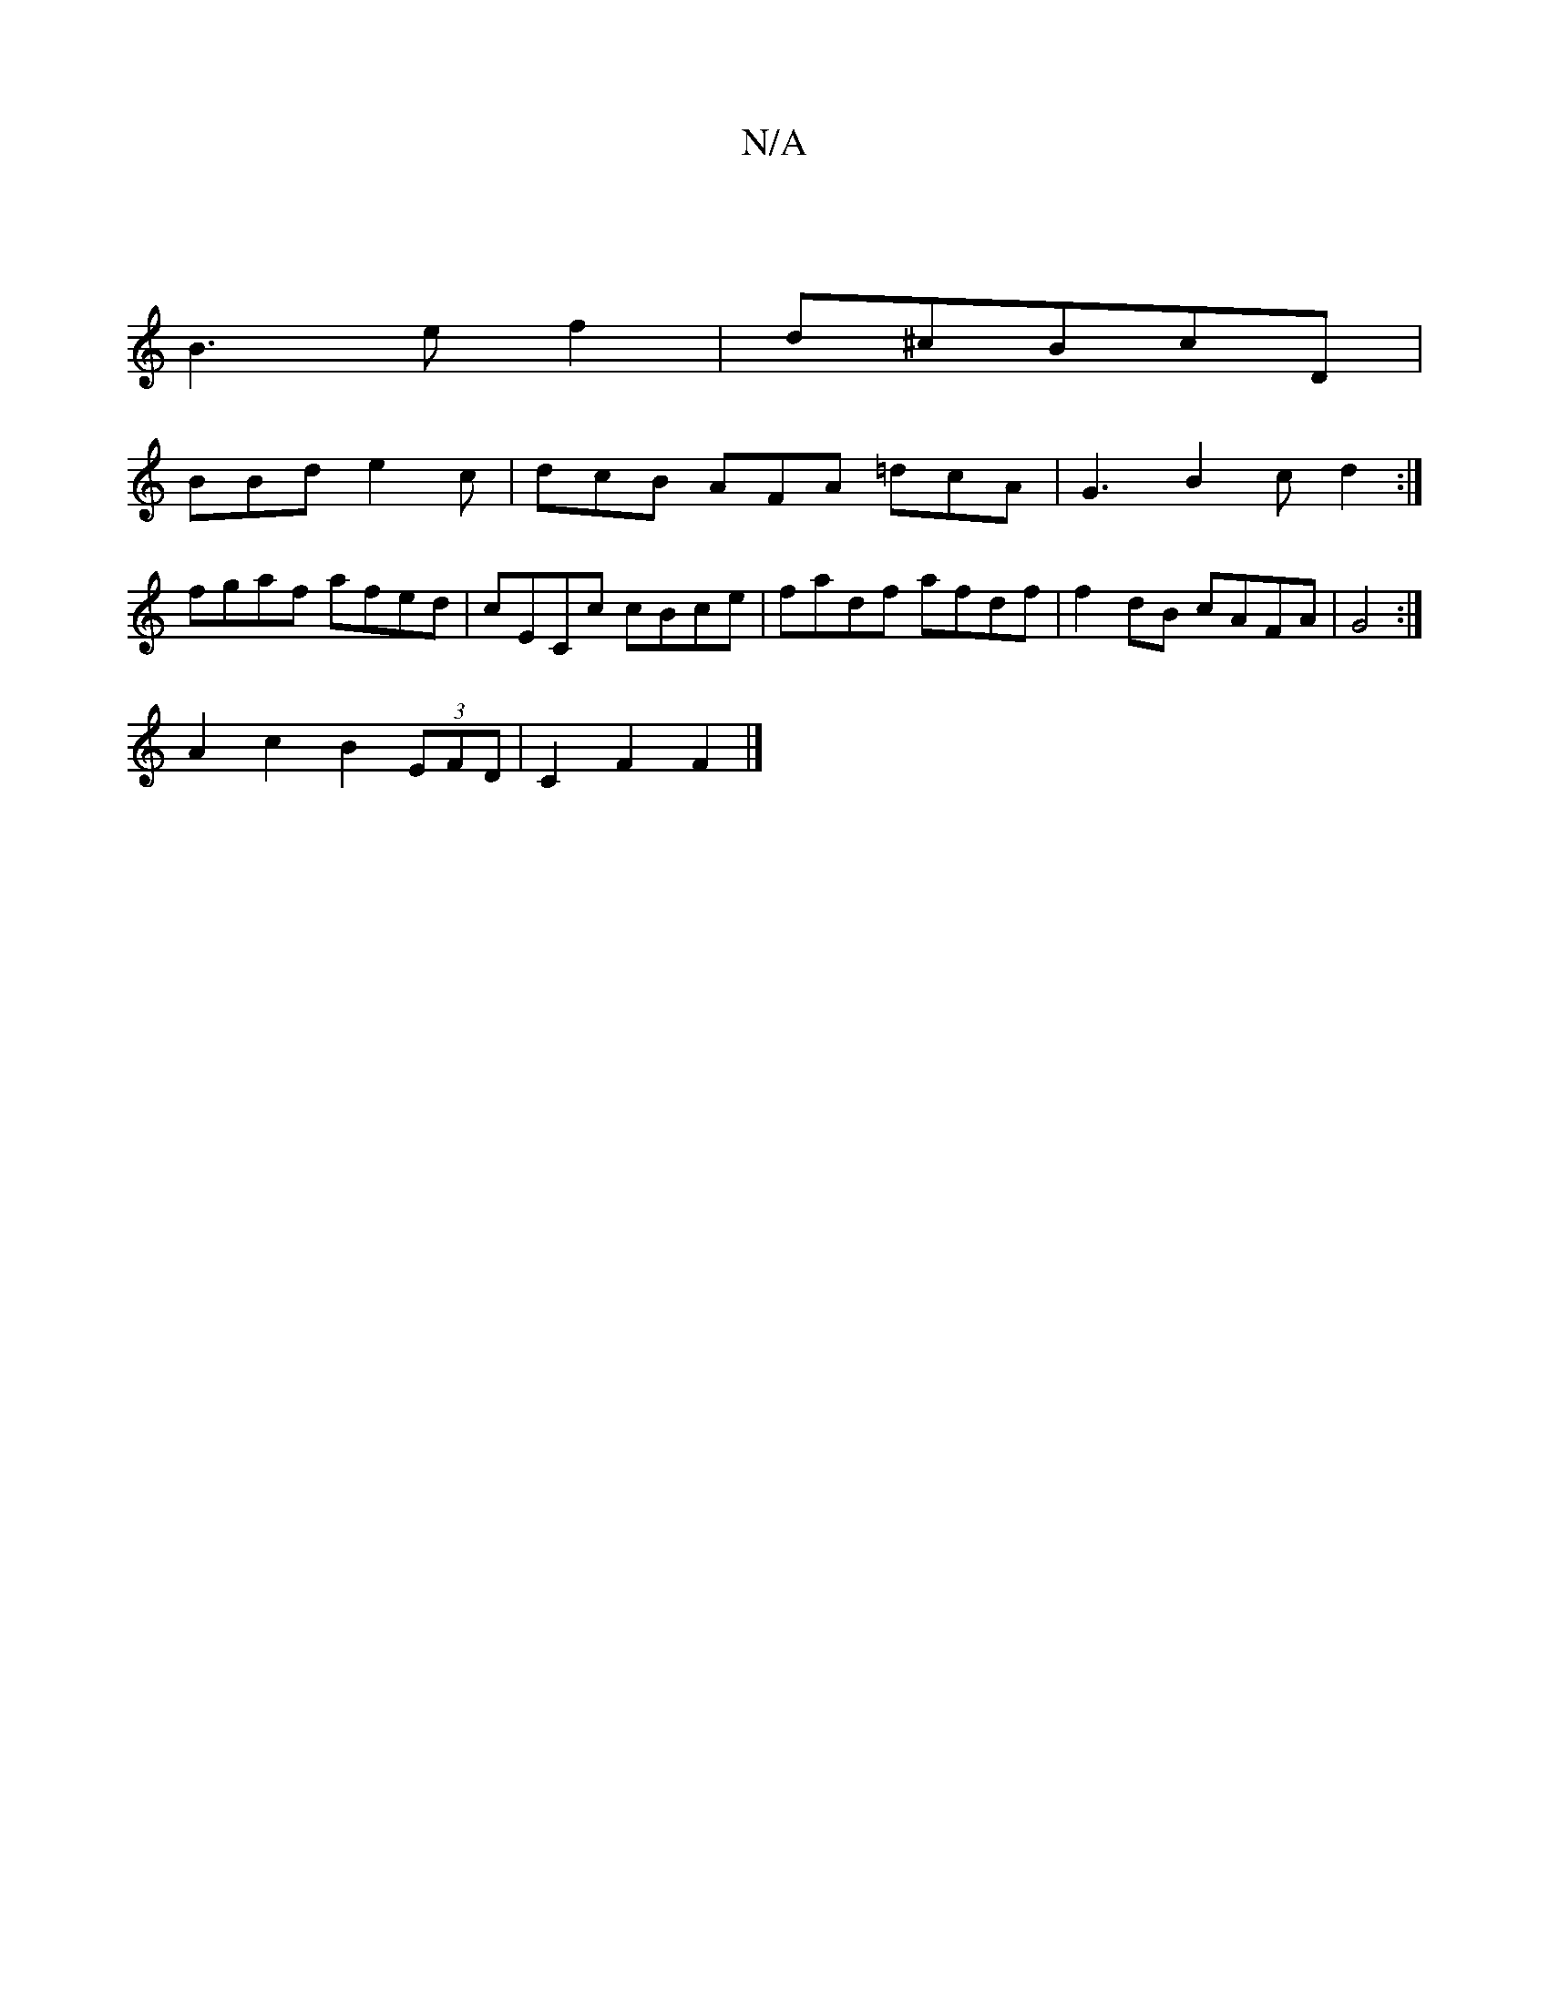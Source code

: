 X:1
T:N/A
M:4/4
R:N/A
K:Cmajor
|
B3 e f2|d^cBcD |
BBd e2c | dcB AFA =dcA | G3 B2 c d2 :|
fgaf afed|cECc cBce|fadf afdf|f2 dB cAFA|G4:|
A2 c2 B2 (3EFD | C2 F2 F2 |]

(3B)BB | AB/d/ ef "G"a{eB}d>c |B2 g2 f2 |
f3c d2-|
f4 f2 | "Bm" g>
